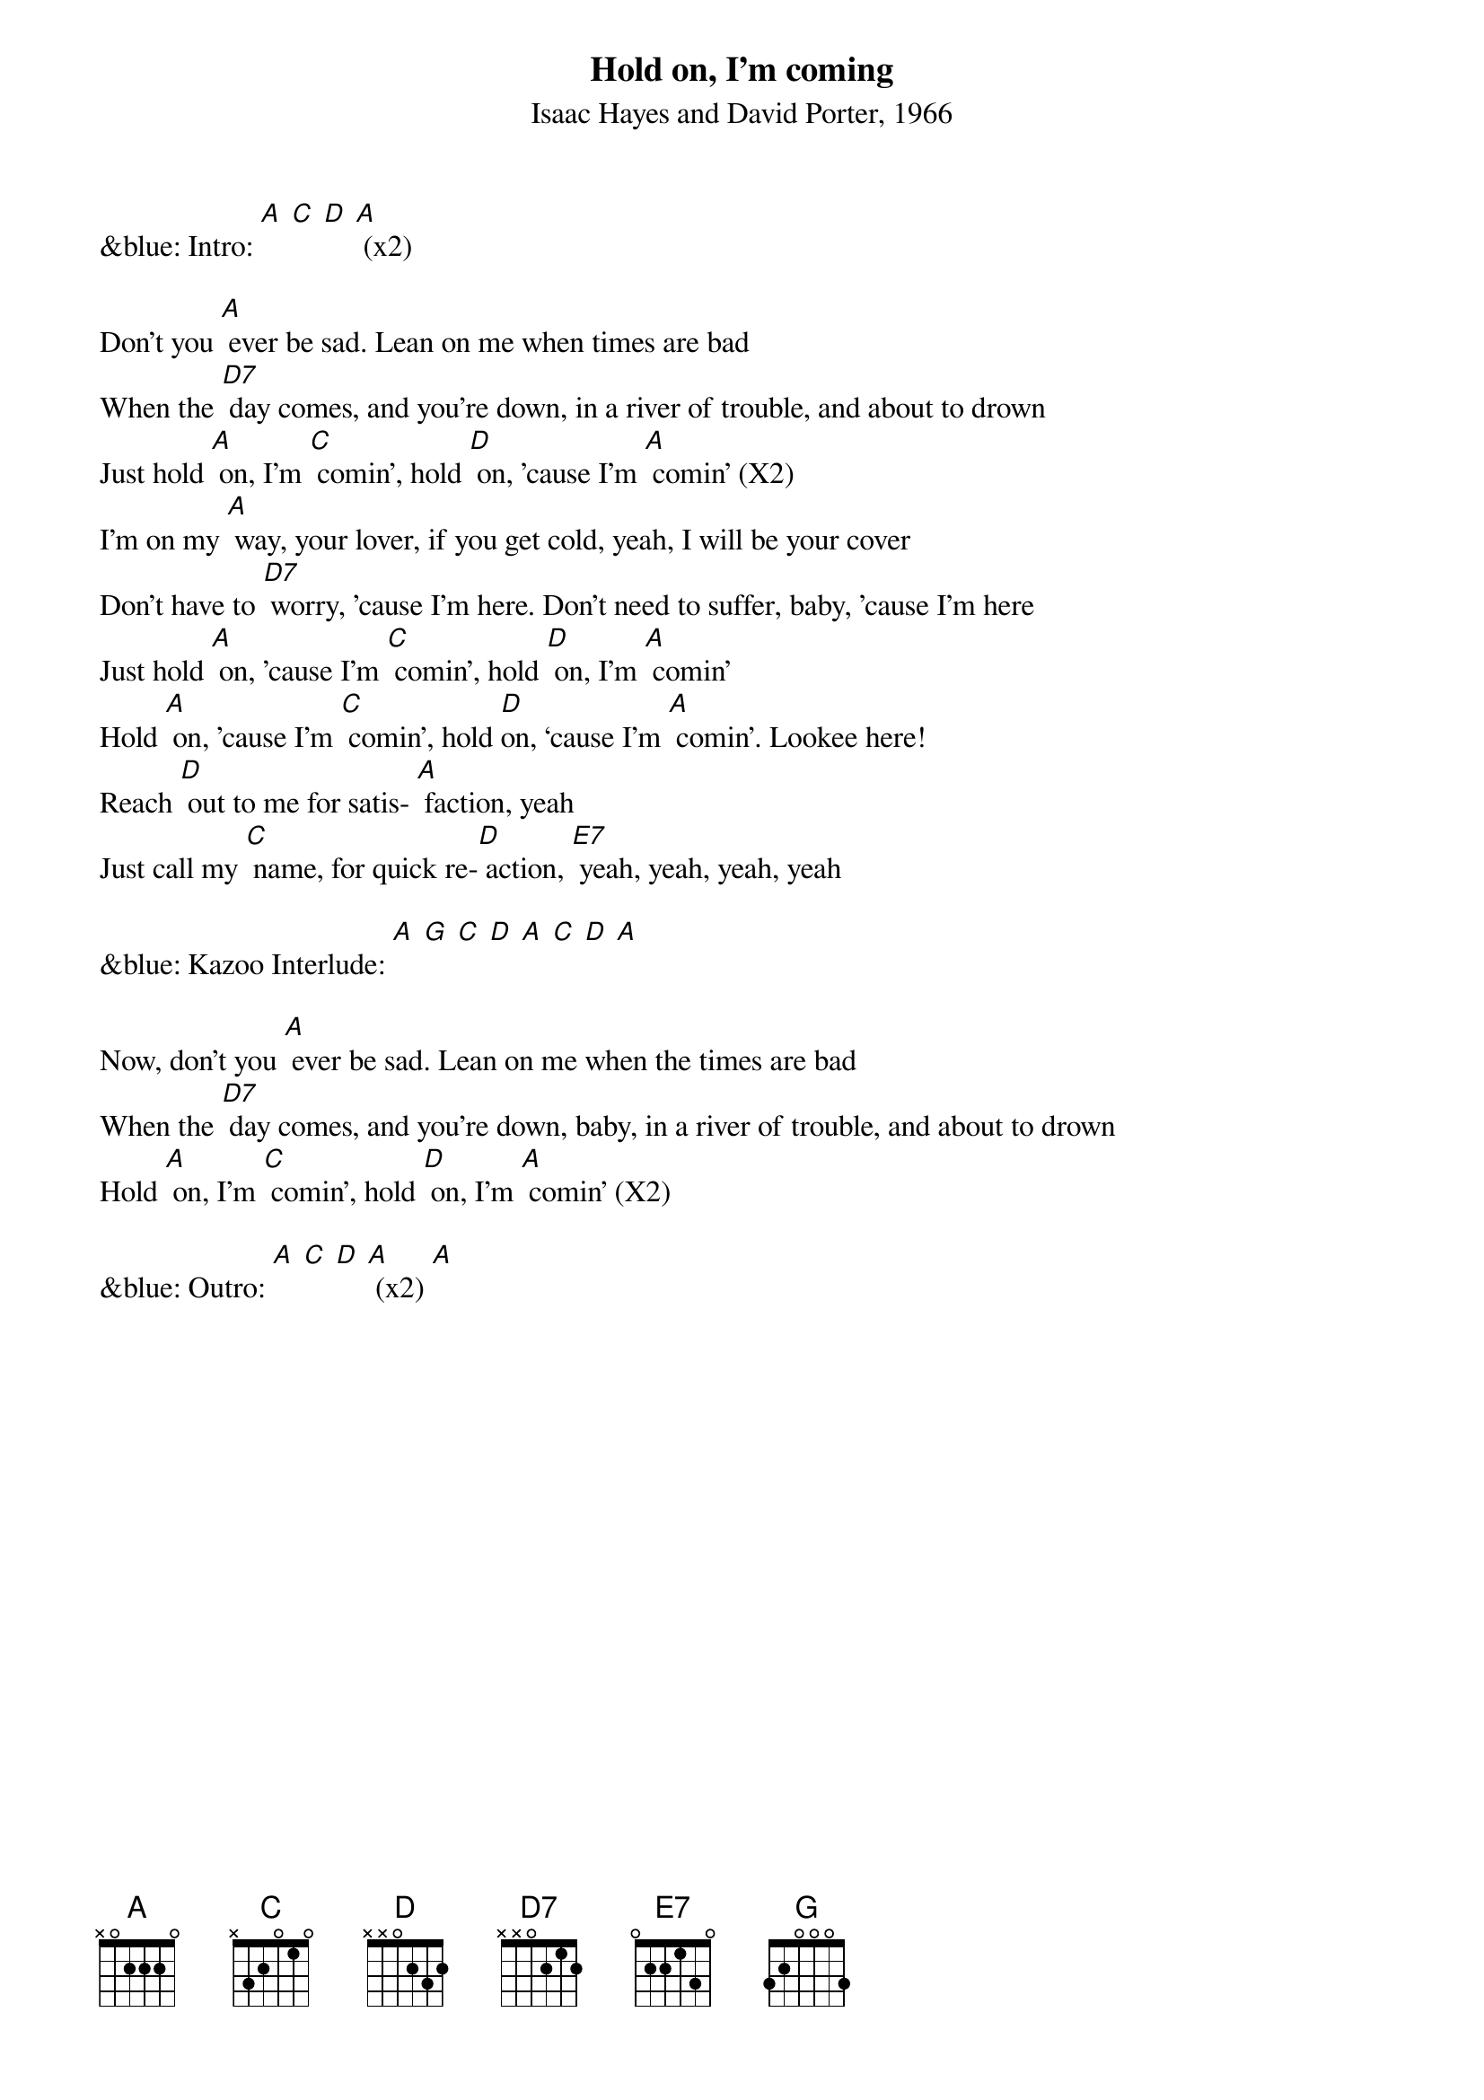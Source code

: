 {t: Hold on, I’m coming}
{st: Isaac Hayes and David Porter, 1966}

&blue: Intro: [A] [C] [D] [A] (x2)

Don't you [A] ever be sad. Lean on me when times are bad
When the [D7] day comes, and you're down, in a river of trouble, and about to drown
Just hold [A] on, I'm [C] comin', hold [D] on, ’cause I'm [A] comin' (X2)
I’m on my [A] way, your lover, if you get cold, yeah, I will be your cover
Don’t have to [D7] worry, ’cause I'm here. Don't need to suffer, baby, ’cause I'm here
Just hold [A] on, ’cause I'm [C] comin', hold [D] on, I'm [A] comin'
Hold [A] on, 'cause I'm [C] comin', hold [D]on, ‘cause I'm [A] comin'. Lookee here!
Reach [D] out to me for satis- [A] faction, yeah
Just call my [C] name, for quick re-[D] action, [E7] yeah, yeah, yeah, yeah

&blue: Kazoo Interlude: [A] [G] [C] [D] [A] [C] [D] [A]

Now, don't you [A] ever be sad. Lean on me when the times are bad
When the [D7] day comes, and you're down, baby, in a river of trouble, and about to drown
Hold [A] on, I'm [C] comin’, hold [D] on, I'm [A] comin’ (X2)

&blue: Outro: [A] [C] [D] [A] (x2) [A]

